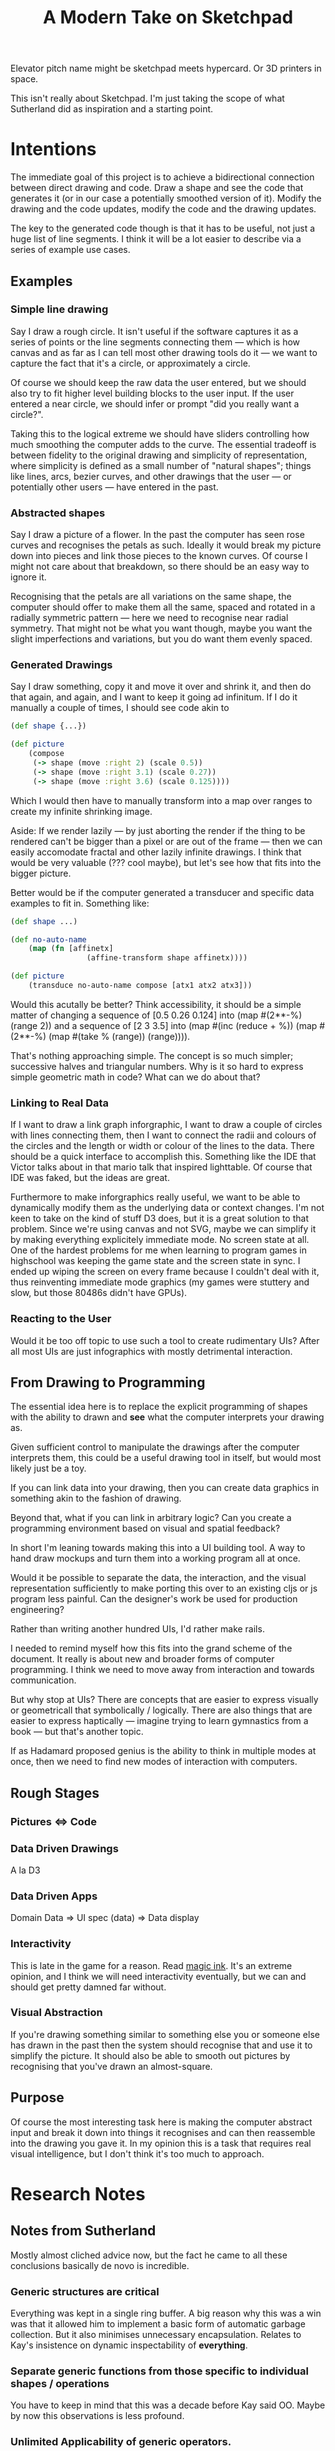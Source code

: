 #+TITLE: A Modern Take on Sketchpad
#+STARTUP:nologdone

Elevator pitch name might be sketchpad meets hypercard. Or 3D printers in space.

This isn't really about Sketchpad. I'm just taking the scope of what Sutherland
did as inspiration and a starting point.

* Intentions

	The immediate goal of this project is to achieve a bidirectional connection
	between direct drawing and code. Draw a shape and see the code that generates
	it (or in our case a potentially smoothed version of it). Modify the drawing
	and the code updates, modify the code and the drawing updates.

	The key to the generated code though is that it has to be useful, not just a
	huge list of line segments. I think it will be a lot easier to describe via a
	series of example use cases.

** Examples
*** Simple line drawing

		 Say I draw a rough circle. It isn't useful if the software captures it as a
		 series of points or the line segments connecting them — which is how canvas
		 and as far as I can tell most other drawing tools do it — we want to
		 capture the fact that it's a circle, or approximately a circle.

		 Of course we should keep the raw data the user entered, but we should also
		 try to fit higher level building blocks to the user input. If the user
		 entered a near circle, we should infer or prompt "did you really want a
		 circle?".

		 Taking this to the logical extreme we should have sliders controlling how
		 much smoothing the computer adds to the curve. The essential tradeoff is
		 between fidelity to the original drawing and simplicity of representation,
		 where simplicity is defined as a small number of "natural shapes"; things
		 like lines, arcs, bezier curves, and other drawings that the user
		 — or potentially other users — have entered in the past.

*** Abstracted shapes

		 Say I draw a picture of a flower. In the past the computer has seen rose curves
		 and recognises the petals as such. Ideally it would break my picture down into
		 pieces and link those pieces to the known curves. Of course I might not care
		 about that breakdown, so there should be an easy way to ignore it.

		 Recognising that the petals are all variations on the same shape, the computer
		 should offer to make them all the same, spaced and rotated in a radially
		 symmetric pattern — here we need to recognise near radial symmetry. That might
		 not be what you want though, maybe you want the slight imperfections and
		 variations, but you do want them evenly spaced.

*** Generated Drawings

		Say I draw something, copy it and move it over and shrink it, and then do
		that again, and again, and I want to keep it going ad infinitum. If I do it
		manually a couple of times, I should see code akin to

		#+BEGIN_SRC clojure
			(def shape {...})

			(def picture
				(compose
				 (-> shape (move :right 2) (scale 0.5))
				 (-> shape (move :right 3.1) (scale 0.27))
				 (-> shape (move :right 3.6) (scale 0.125))))

		#+END_SRC

		Which I would then have to manually transform into a map over ranges to
		create my infinite shrinking image.

		Aside: If we render lazily — by just aborting the render if the thing to be
		rendered can't be bigger than a pixel or are out of the frame — then we can
		easily accomodate fractal and other lazily infinite drawings. I think that
		would be very valuable (??? cool maybe), but let's see how that fits into
		the bigger picture.

		Better would be if the computer generated a transducer and specific data
		examples to fit in. Something like:

		#+BEGIN_SRC clojure
			(def shape ...)

			(def no-auto-name
				(map (fn [affinetx]
							 (affine-transform shape affinetx))))

			(def picture
				(transduce no-auto-name compose [atx1 atx2 atx3]))
		#+END_SRC

		Would this acutally be better? Think accessibility, it should be a simple
		matter of changing a sequence of [0.5 0.26 0.124] into (map #(2**-%) (range
		2)) and a sequence of [2 3 3.5] into (map #(inc (reduce + %)) (map #(2**-%)
		(map #(take % (range)) (range)))).

		That's nothing approaching simple. The concept is so much simpler;
		successive halves and triangular numbers. Why is it so hard to express
		simple geometric math in code? What can we do about that?

*** Linking to Real Data

		If I want to draw a link graph inforgraphic, I want to draw a couple of
		circles with lines connecting them, then I want to connect the radii and
		colours of the circles and the length or width or colour of the lines to the
		data. There should be a quick interface to accomplish this. Something like
		the IDE that Victor talks about in that mario talk that inspired
		lighttable. Of course that IDE was faked, but the ideas are great.

		Furthermore to make inforgraphics really useful, we want to be able to
		dynamically modify them as the underlying data or context changes. I'm not
		keen to take on the kind of stuff D3 does, but it is a great solution to
		that problem. Since we're using canvas and not SVG, maybe we can simplify it
		by making everything explicitely immediate mode. No screen state at all. One
		of the hardest problems for me when learning to program games in highschool
		was keeping the game state and the screen state in sync. I ended up wiping
		the screen on every frame because I couldn't deal with it, thus reinventing
		immediate mode graphics (my games were stuttery and slow, but those 80486s
		didn't
		have GPUs).

*** Reacting to the User

		Would it be too off topic to use such a tool to create rudimentary UIs?
		After all most UIs are just infographics with mostly detrimental
		interaction.

** From Drawing to Programming

	The essential idea here is to replace the explicit programming of shapes with
	the ability to drawn and *see* what the computer interprets your drawing as.

	Given sufficient control to manipulate the drawings after the computer
	interprets them, this could be a useful drawing tool in itself, but would
	most likely just be a toy.

	If you can link data into your drawing, then you can create data graphics in
	something akin to the fashion of drawing.

	Beyond that, what if you can link in arbitrary logic? Can you create a
	programming environment based on visual and spatial feedback?

	In short I'm leaning towards making this into a UI building tool. A way to
	hand draw mockups and turn them into a working program all at once.

	Would it be possible to separate the data, the interaction, and the visual
	representation sufficiently to make porting this over to an existing cljs or
	js program less painful. Can the designer's work be used for production
	engineering?

	Rather than writing another hundred UIs, I'd rather make rails.

	I needed to remind myself how this fits into the grand scheme of the
	document. It really is about new and broader forms of computer programming. I
	think we need to move away from interaction and towards communication.

	But why stop at UIs? There are concepts that are easier to express visually or
	geometricall that symbolically / logically. There are also things that are
	easier to express haptically — imagine trying to learn gymnastics from a book
	— but that's another topic.

	If as Hadamard proposed genius is the ability to think in multiple modes at
	once, then we need to find new modes of interaction with computers.

** Rough Stages
*** Pictures <=> Code
*** Data Driven Drawings
		A la D3
*** Data Driven Apps
		Domain Data => UI spec (data) => Data display
*** Interactivity
		This is late in the game for a reason. Read [[http://worrydream.com/#!/MagicInk][magic ink]]. It's an extreme
		opinion, and I think we will need interactivity eventually, but we can and
		should get pretty damned far without.
*** Visual Abstraction
		If you're drawing something similar to something else you or someone else
		has drawn in the past then the system should recognise that and use it to
		simplify the picture. It should also be able to smooth out pictures by
		recognising that you've drawn an almost-square.
** Purpose

	 Of course the most interesting task here is making the computer abstract
	 input and break it down into things it recognises and can then reassemble
	 into the drawing you gave it. In my opinion this is a task that requires real
	 visual intelligence, but I don't think it's too much to approach.

* Research Notes
** Notes from Sutherland
	 Mostly almost cliched advice now, but the fact he came to all these
	 conclusions basically de novo is incredible.

*** Generic structures are critical
	 Everything was kept in a single ring buffer. A big reason why this was a
	 win was that it allowed him to implement a basic form of automatic garbage
	 collection. But it also minimises unnecessary encapsulation. Relates to
	 Kay's insistence on dynamic inspectability of *everything*.

*** Separate generic functions from those specific to individual shapes / operations
	 You have to keep in mind that this was a decade before Kay said OO. Maybe
	 by now this observations is less profound.

*** Unlimited Applicability of generic operators.
	 If anything can do X try to let everything do X.

	 This relates back to the previous point, but encourages one to make as much
	 generic as possible. Similar philosophy to Clojure's data abstractions. Also
	 has a strong similarity to the idea of natural transformations as fully
	 parametrically polymorphic functions.

*** Hierarchy of shapes
	 Something that processing makes unduly difficult is shape composition. Say
	 I've drawn a nice flower petal and I want to copy and rotate it 30 degrees
	 12 times and save the new thing. I now have a flower. Suppose I now want to
	 modify the basic petal from which the flower is made. In most modern
	 drawing languages I'd have to rebuild the compound shape after modifying
	 the base part, but in sketchpad IS tracked the relations between shapes so
	 that modifying the petal modifies anything built from the petal.

	 Kay says that this instance-master relation is just the object-class
	 relation of "real" OO. But there's something more, the instances dynamically
	 track changes to the masters and compound shapes are created almost
	 algebraically from instances (thus forming new masters from instances). This
	 seems like a blending of Hindley-Milner style type algebra combined with
	 prototypical inhertance of types.

** Notes from Victor

	 Interactive analog widgets to control model parameters should be embedded as
	 close to the data they modify as possible. This means that upon clicking a
	 curve you should access sliders controlling symmetry and smoothness
	 enhancements, colour picker, labels, and anything else that pertains to that
	 particular shape.

	 Aside: Magic ink is not about what I recall at all. It's really an essay
	 about how design focused on interaction and data entry is destructive to
	 usability. That's the lesson that we learned the hard way at Semion. The way
	 he introduces the topic causes a bit of a gut defensive reaction in me just
	 because he's very absolute and general about it. The widest scope of his
	 claims are untennable, but in reality his examples come from a much smaller
	 space in which his claims are obviously and powerfully true.

	 I wish I had given the essay more credit and brought it to the table three
	 years ago.

	 [[http://worrydream.com/#!/LearnableProgramming][This]] is the essay I was thinking of, it seems. [[http://worrydream.com/#!2/LadderOfAbstraction][Up and Down the Ladder of
	 Abstraction]] is also a good one.

** Readings / references
*** [[http://www.red3d.com/cwr/papers/1982/ASAS82.html]]
*** [[http://hillside.net/plop/2006/Papers/Library/interactive_informationgrap.pdf][Towards a Pattern Language for Interactive Information Graphics]]
*** [[https://en.wikipedia.org/wiki/Cognitive_dimensions_of_notations]]

** Tools to use (or just steal from)
 - [[https://github.com/ztellman/penumbra]]
 - http://exupero.org/hazard/post/fractals/
 - [[http://perfectionkills.com/exploring-canvas-drawing-techniques/][drawing tools]]

** AI and RL
	 - [[http://soar.eecs.umich.edu/][Soar]]
		 It sounds rather vain and premature to design a framework for intelligence
		 without any useful definition of intelligence, but there's almost certainly
		 useful stuff here.

		 Fuck that. This is basically machine code. People are so concerned with
		 speed nowadays that they're willing to make the job 1000x harder just so
		 that it's 100x faster. Compute time is cheap, I'm not doing that.

	 - [[http://www.princeton.edu/~ndaw/d11a.pdf][Phasic Dopamine System and TD learning]]

	 - Chunking
		 - [[https://www.ncbi.nlm.nih.gov/pmc/articles/PMC4138363/][Chunking performance seems independent of conscious attention]]
			 In motor skills.
		 - [[http://www.psych.utoronto.ca/users/peterson/psy430s2001/Miller%20GA%20Magical%20Seven%20Psych%20Review%201955.pdf][Miller's Basic Results]]
		 - [[http://www.bcp.psych.ualberta.ca/~mike/Pearl_Street/PSYCO354/pdfstuff/Readings/Gobet1.pdf][Chunking in Human Learning]]
		 - [[https://en.wikipedia.org/wiki/EPAM][EPAM]]
		 - [[http://chrest.info/][CHREST]]
	 - Other models of learning
		 - [[https://en.wikipedia.org/wiki/Adaptive_resonance_theory][Adaptive Resonance Theory]]
		 - [[https://en.wikipedia.org/wiki/Self-organizing_map][Kohonen Networks]]

* Dev Log
** [2017-05-31 Wed 13:05]
	 Had an idea this morning that we may want to randomly generate pictures, but
	 if we do that then the artist probably won't want the picture to change every
	 time you look at it. This fits into my rejection of randomness as
	 nondeterminism pretty cleanly: randomness is just arbitraryness — "I don't
	 care", not "god plays dice" — so anything random should explicitely have the
	 seed set as part of the datastructure so that it's deterministic but not
	 predetermined.
** [2017-06-01 Thu 20:35]
	 We need a composable representation of shapes. I'm starting to think that we
	 should go back to the old idea of representing basic squiggles as normalised
	 images with baked in affine transforms. But then what is the shape itself?

	 How do we represent the link from master to instance?

	 How do we represent the link from master to master?

	 How do we transition an instance from one master to another?

	 How do we prevent the proliferation of (unneeded) shapes?
** [2017-06-01 Thu 20:58]
	 God, why am I spending so much time dealing with damned handlers? You'd think
	 this would be easy by now.

	 I can simplify my data model to make the input handling trivial, but is that
	 really the way to do it? In general no, but in this case I think treating
	 each individual mouse movement separately might in fact be a better solution.

	 Even if I change the data model, I still need some way to extend to multiple
	 types of events.

	 I also want to be able to draw with two fingers at once. What's the point of
	 a touch screen if you can only use it as a glorified mouse?
** [2017-06-04 Sun 10:42]
	 For normal people cartesian coordinates have the origin in the bottom
	 left. CRTs and memory mapping made it easier to put it in the top left but
	 that's no longer relvant. Honestly Descartes' choices were arbitrary as well,
	 but they were based on visual biases that humans still have, so they're still
	 relevant at least.

	 [[https://processing.org/tutorials/drawing/][This]] is wrong. Instead of writing a little code to make the computer do what
	 humans expect it to, they wrote a page to reeducate humans to do what's
	 easiest for the computer.

	 TODO: Look into other coordinate systems and see if they might make more
	 sense to untrained people.
** [2017-06-04 Sun 10:47]
	 I've got to ditch the editor and just use a textarea for now. I've only
	 looked at two editors, but they both choke on large amounts of code when I
	 try to use them in an immediate fashion. I'm not interested in maintaining a
	 pair of parsetrees and mapping diffs between them. React can do that for me.

	 But for now forget highlighting and the rest of the editor nonsense. Let's
	 just get the code mapping working.
** [2017-06-05 Mon 10:05]
	 Check out https://github.com/viebel/klipse for an editor.
** [2017-06-05 Mon 11:34]
	 The code evaluation is a huge security hole right now. I'm going to need to
	 work up a parser and sanitiser scheme. At least I get to learn something new.
** [2017-06-05 Mon 12:28]
	 The re-frame lein template app has google closure config flags setup. That
	 will be handy.
* Implementation
** Features
	 These are kind of redundant with the examples given in the first section.
*** Curve Smoothing
		When I hand draw a figure, I should get a slider that tells the computer how
		much smoothing I'm willing to tolerate. Smoothing is a somewhat vague term,
		but I'm going to equate it with simplicity. Lines are simpler than
		polynomials are simpler than splines...

		So the slider is basically a visualisation of the tradeoff between fidelity
		and simplicity.
*** Automatic Reuse
		If I draw a square, and then later in the code draw another square, that
		should get picked up. There should only be one square.
*** Connection from code linkage to visual graph
		Compound shapes are programmatically constructed from simple shapes. This
		can easily be seen from the code defining them, but needs to be present in
		an isomorphic fashion in the UI.
** Old Plan
*** Algorithmic First Steps
**** DONE Capture brush strokes on canvas
**** DONE Create a Primitive Language
		 Take cavas' path primitives and wrap them up so that we can compose them at
		 will.

		 Note: [2017-03-13 Mon 14:24] This is acutally pretty simple. Or at least
		 what I've chosen to start is. Use Bezier curves for the low level
		 representation and then create an open ended set of higher level
		 abstractions starting with line and circle.
*** UI
**** TODO Widgets to control smoothness and symmetry
**** TODO Basic Code Editor
		 This isn't super high priority since we can probably just sync with emacs
		 through a file buffer for initial development.

		 N.B.: There are already some pretty nice browser based cljs editors. Don't
		 make your own. Not until you have to.
*** Advanced
		Read "not doing for now". These things are more a part of Triton.
**** TODO Search Algorithm
		 Using the metric we should be able to come up with an A* style algo to find
		 good fits.
**** TODO Tweakable fit parameters
		 This is important because we don't want to research from scratch as the
		 smoothness tolerance increases / decreases. Maybe everything will be so
		 fast that this won't matter, but my intuition is that the search should be
		 as dynamic (cachable) as possible.
**** TODO Implement a metric for curve matching [50%]
		 Average pixel difference between curves? Average square distance? We'll
		 have to experiment and take runtime into account, this is going to be run a
		 lot.

		 What if we just XOR the bitmaps and count the black pixels? That sounds
		 fast.

		 I think these are the only 2 approaches
		 1. For each pixel in C1 find the closest pixel in C2 and average over all of
				C1 (what average?)
		 2. Render the curves to (a fake) screen and compare the bitmaps.

		The first will probably be more accurate since it's a genuine metric on the
		space of piecewise continuous curves in R2, but it's a lot of work

		[[http://jpfop.sourceforge.net/jaxml-batik/html-docs/test.html][These guys]] take the second approach. They're creating SVGs to match pngs,
		which is pretty similar to what I'm going for. But they expect near pixel
		perfect accuracy. I'm looking to idealise the shapes somewhat.

***** DONE Choose approach
			Note: [2017-03-13 Mon 14:32]
			The first approach is cubic in the length of the curve and involves some
			difficult discrete math (probably not for a discrete math guy, but I'm an
			analyst). The second should run linear in the number of pixels on the
			screen (which for big curves should be less than the length of the curve
			squared) and I think I can do it quickly to test.

			A quick test is always a good choice.
***** TODO Render bezier path to hidden canvas
***** DONE Get bitmap (as data) from canvas
***** TODO Compare curves
** Plan
	 The project focus is shifting to be more about the new medium and less
	 immediately about the AI ideas. I think that's for the best.
*** Tasks
**** Priority
***** DONE Update project docs
			This entire document is way out of date.

			Try to rewrite the description if you can and make it more clear.
***** TODO Work out drawing flow
			This is a tricky one. We want a single "drawing" to be atomic in the code,
			but we want to be able to derive pictures from others, etc.. Maybe
			something along the lines of undo chunking would be appropriate?
***** TODO Fix Coordinate System
			Origin in the bottom left.
***** TODO Master - Instance Logic
			Sketchpad had it right in allowing objects to be instances of a master
			object so that editing the master would change all occurences in the
			compound product.

			There's a mutability problem here though. I think what we want is a
			prototypical inheritance system where you can create new templates from old
			ones and where you can instantiate templates. Templates shouldn't change
			though lest editing one picture change another. Instead you need a way take
			some set of instances of a template and link them to a new template at will
			so that we have a localised version of this master-instance editing style.

			This is conceptually similar to Clojure's core principles: instances should
			be mutable references to immuatable data.
***** TODO Look at that declarative programming framework
**** Done
***** DONE Clean up previous demos
			The code is in such a terrible state right now. Experiments left for two
			months... Time to clean it up and document it so that I don't have to start
			from scratch a third time!
***** DONE Capture drawn figures as code
***** DONE Demote Editing
			It's taking up too much time and not as important as the generating code
			for shapes. Just use a textarea for now and I'll get what I need for a
			proof of concept.
***** DONE Security
			Evalling raw code is a horrendous security hole. Don't do it.

			Thought: This is intended as an end user application. No server, no page so
			to speak. Any programming environment is a huge security risk: if you
			compile and run code you copied off the internet without understanding it
			you're in trouble. Of course that's a cop out. At least we have the browser
			to protect you from most things...

			This needs serious thought. Most programmers don't do the right thing most
			of the time, so obviously if we want non-programmers to use this we have to
			figure out a security model that works by itself most of the time.

			Kay said that the browser should be part of the kernel if you really want
			complete freedom with decent safety. I've never really considered kernel
			programming.

			Look, if we stick to pure EDN then most of these problems go away. We're
			reading data, not evalling code. I'm pretty sure I can describe any drawing
			purely declaratively.
**** Not Doing (right now)
***** TODO BUG: when code in textarea reformats, we lose the cursor.
			That makes editing code very difficult.
***** TODO Examine how paren-soup and figwheel deal with broken code
			We can't go trying to load code that doesn't read.

			Low priority
